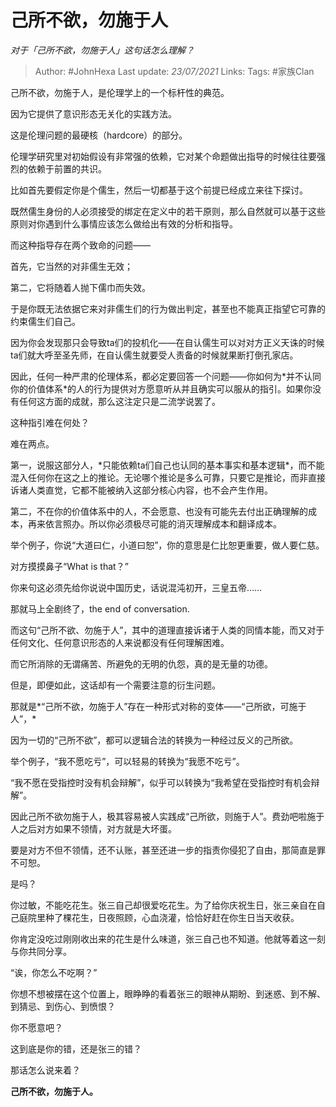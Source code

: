 * 己所不欲，勿施于人
  :PROPERTIES:
  :CUSTOM_ID: 己所不欲勿施于人
  :END:

/对于「己所不欲，勿施于人」这句话怎么理解？/

#+BEGIN_QUOTE
  Author: #JohnHexa Last update: /23/07/2021/ Links: Tags: #家族Clan
#+END_QUOTE

己所不欲，勿施于人，是伦理学上的一个标杆性的典范。

因为它提供了意识形态无关化的实践方法。

这是伦理问题的最硬核（hardcore）的部分。

伦理学研究里对初始假设有非常强的依赖，它对某个命题做出指导的时候往往要强烈的依赖于前置的共识。

比如首先要假定你是个儒生，然后一切都基于这个前提已经成立来往下探讨。

既然儒生身份的人必须接受的绑定在定义中的若干原则，那么自然就可以基于这些原则对你遇到什么事情应该怎么做给出有效的分析和指导。

而这种指导存在两个致命的问题------

首先，它当然的对非儒生无效；

第二，它将随着人抛下儒巾而失效。

于是你既无法依据它来对非儒生们的行为做出判定，甚至也不能真正指望它可靠的约束儒生们自己。

因为你会发现那只会导致ta们的投机化------在自认儒生可以对对方正义天诛的时候ta们就大呼至圣先师，在自认儒生就要受人责备的时候就果断打倒孔家店。

因此，任何一种严肃的伦理体系，都必定要回答一个问题------你如何为*并不认同你的价值体系*的人的行为提供对方愿意听从并且确实可以服从的指引。如果你没有任何这方面的成就，那么这注定只是二流学说罢了。

这种指引难在何处？

难在两点。

第一，说服这部分人，*只能依赖ta们自己也认同的基本事实和基本逻辑*，而不能混入任何你在这之上的推论。无论哪个推论是多么可靠，只要它是推论，而非直接诉诸人类直觉，它都不能被纳入这部分核心内容，也不会产生作用。

第二，不在你的价值体系中的人，不会愿意、也没有可能先去付出正确理解的成本，再来依言照办。所以你必须极尽可能的消灭理解成本和翻译成本。

举个例子，你说“大道曰仁，小道曰恕”，你的意思是仁比恕更重要，做人要仁慈。

对方摸摸鼻子“What is that？”

你来句这必须先给你说说中国历史，话说混沌初开，三皇五帝......

那就马上全剧终了，the end of conversation.

而这句“己所不欲、勿施于人”，其中的道理直接诉诸于人类的同情本能，而又对于任何文化、任何意识形态的人来说都没有任何理解困难。

而它所消除的无谓痛苦、所避免的无明的仇怨，真的是无量的功德。

但是，即便如此，这话却有一个需要注意的衍生问题。

那就是*“己所不欲，勿施于人”存在一种形式对称的变体------“己所欲，可施于人”，*

因为一切的“己所不欲”，都可以逻辑合法的转换为一种经过反义的己所欲。

举个例子，“我不愿吃亏”，可以轻易的转换为“我愿不吃亏”。

“我不愿在受指控时没有机会辩解”，似乎可以转换为“我希望在受指控时有机会辩解”。

因此己所不欲勿施于人，极其容易被人实践成“己所欲，则施于人”。费劲吧啦施于人之后对方如果不领情，对方就是大坏蛋。

要是对方不但不领情，还不认账，甚至还进一步的指责你侵犯了自由，那简直是罪不可恕。

是吗？

你过敏，不能吃花生。张三自己却很爱吃花生。为了给你庆祝生日，张三亲自在自己庭院里种了棵花生，日夜照顾，心血浇灌，恰恰好赶在你生日当天收获。

你肯定没吃过刚刚收出来的花生是什么味道，张三自己也不知道。他就等着这一刻与你共同分享。

“诶，你怎么不吃啊？”

你想不想被摆在这个位置上，眼睁睁的看着张三的眼神从期盼、到迷惑、到不解、到猜忌、到伤心、到愤恨？

你不愿意吧？

这到底是你的错，还是张三的错？

那话怎么说来着？

*己所不欲，勿施于人。*
